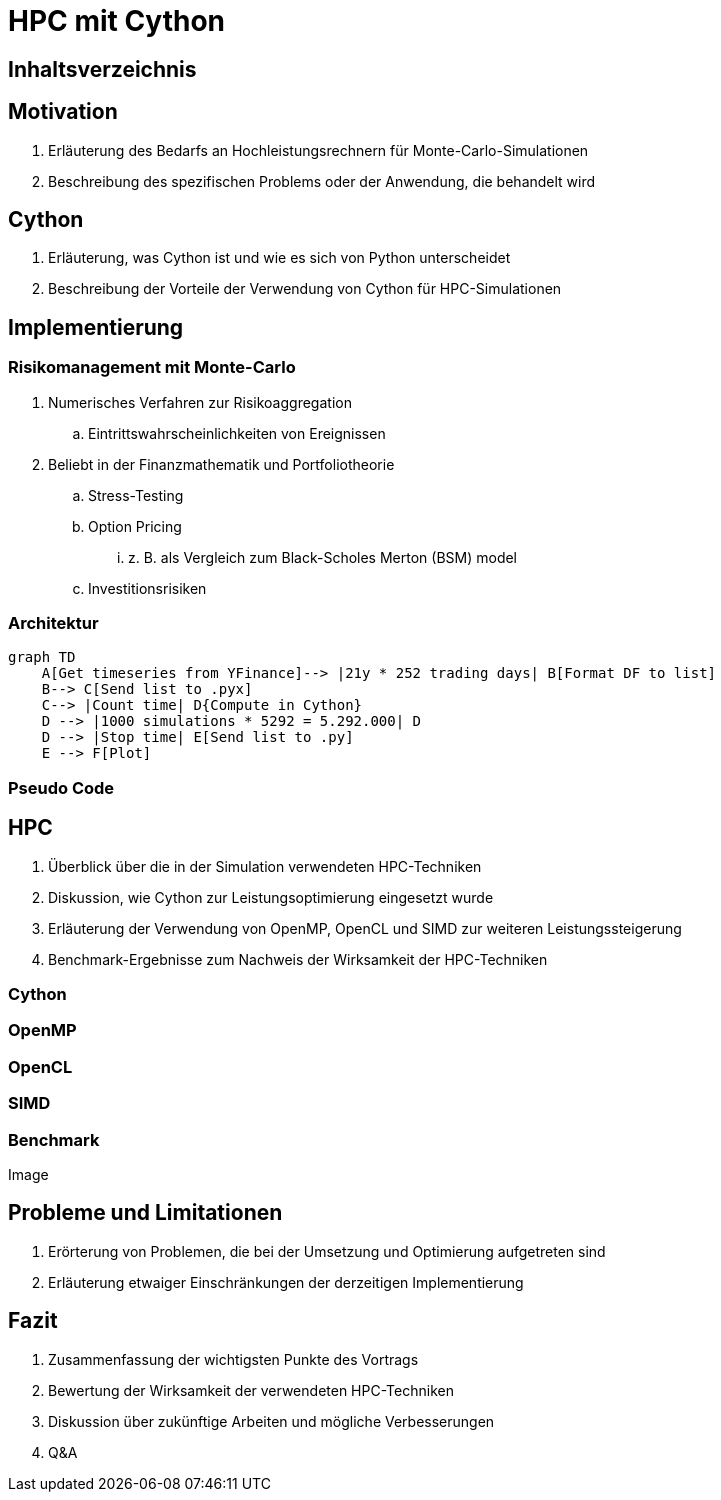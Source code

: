 // :revealjs_customtheme: ./_adoc_assets/html-asciidoctor-default.css
:revealjs_customtheme: https://cdnjs.cloudflare.com/ajax/libs/reveal.js/3.6.0/css/theme/serif.min.css


= HPC mit Cython

[%notitle]
== Inhaltsverzeichnis
toc::[]

== Motivation
. Erläuterung des Bedarfs an Hochleistungsrechnern für Monte-Carlo-Simulationen
. Beschreibung des spezifischen Problems oder der Anwendung, die behandelt wird


== Cython
. Erläuterung, was Cython ist und wie es sich von Python unterscheidet
. Beschreibung der Vorteile der Verwendung von Cython für HPC-Simulationen

== Implementierung


=== Risikomanagement mit Monte-Carlo

.  Numerisches Verfahren zur Risikoaggregation
.. Eintrittswahrscheinlichkeiten von Ereignissen
. Beliebt in der Finanzmathematik und Portfoliotheorie
.. Stress-Testing
.. Option Pricing
... z. B. als Vergleich zum Black-Scholes Merton (BSM) model
.. Investitionsrisiken


=== Architektur

[mermaid, svg]
....
graph TD
    A[Get timeseries from YFinance]--> |21y * 252 trading days| B[Format DF to list] 
    B--> C[Send list to .pyx]
    C--> |Count time| D{Compute in Cython}
    D --> |1000 simulations * 5292 = 5.292.000| D
    D --> |Stop time| E[Send list to .py]
    E --> F[Plot]
....

=== Pseudo Code




== HPC
. Überblick über die in der Simulation verwendeten HPC-Techniken
. Diskussion, wie Cython zur Leistungsoptimierung eingesetzt wurde
. Erläuterung der Verwendung von OpenMP, OpenCL und SIMD zur weiteren Leistungssteigerung
. Benchmark-Ergebnisse zum Nachweis der Wirksamkeit der HPC-Techniken

=== Cython
=== OpenMP
=== OpenCL
=== SIMD

=== Benchmark

Image

== Probleme und Limitationen
. Erörterung von Problemen, die bei der Umsetzung und Optimierung aufgetreten sind
. Erläuterung etwaiger Einschränkungen der derzeitigen Implementierung

== Fazit

. Zusammenfassung der wichtigsten Punkte des Vortrags
. Bewertung der Wirksamkeit der verwendeten HPC-Techniken
. Diskussion über zukünftige Arbeiten und mögliche Verbesserungen
. Q&A